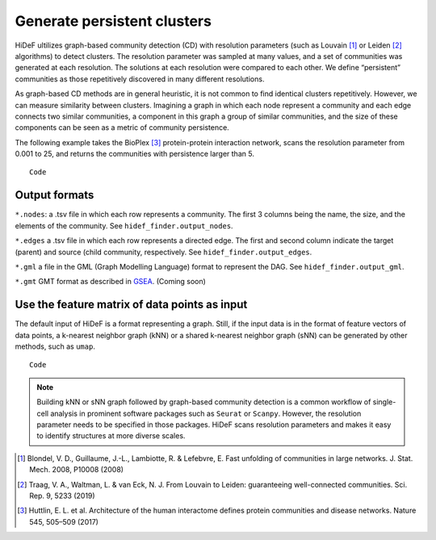 Generate persistent clusters
------------------------------------------------------

.. image:: ../img/fig1.png
  :width: 600

HiDeF ultilizes graph-based community detection (CD) with resolution parameters (such as Louvain [#f1]_ or Leiden [#f2]_ algorithms) to detect clusters. The resolution parameter was sampled at many values, and a set of communities was generated at each resolution. The solutions at each resolution were compared to each other. We define “persistent” communities as those repetitively discovered in many different resolutions.

As graph-based CD methods are in general heuristic, it is not common to find identical clusters repetitively. However, we can measure similarity between clusters. Imagining a graph in which each node represent a community and each edge connects two similar communities, a component in this graph a group of similar communities, and the size of these components can be seen as a metric of community persistence.

The following example takes the BioPlex [#f3]_ protein-protein interaction network, scans the resolution parameter from 0.001 to 25, and returns the communities with persistence larger than 5. ::

    Code


Output formats
^^^^^^^^^^^^^^

``*.nodes``: a .tsv file in which each row represents a community. The first 3 columns being the name, the size, and the elements of the community. See ``hidef_finder.output_nodes``.

``*.edges`` a .tsv file in which each row represents a directed edge. The first and second column indicate the target (parent) and source (child community, respectively. See ``hidef_finder.output_edges``.

``*.gml`` a file in the GML (Graph Modelling Language) format to represent the DAG. See ``hidef_finder.output_gml``.

``*.gmt`` GMT format as described in `GSEA <https://software.broadinstitute.org/cancer/software/gsea/wiki/index.php/Data_formats>`_. (Coming soon)

Use the feature matrix of data points as input
^^^^^^^^^^^^^^^^^^^^^^^^^^^^^^^^^^^^^^^^^^^^^^

The default input of HiDeF is a format representing a graph. Still, if the input data is in the format of feature vectors of data points, a k-nearest neighbor graph (kNN) or a shared k-nearest neighbor graph (sNN) can be generated by other methods, such as ``umap``. ::

    Code

.. Note::
   Building kNN or sNN graph followed by graph-based community detection is a common workflow of single-cell analysis in prominent software packages such as ``Seurat`` or ``Scanpy``. However, the resolution parameter needs to be specified in those packages. HiDeF scans resolution parameters and makes it easy to identify structures at more diverse scales.



.. [#f1] Blondel, V. D., Guillaume, J.-L., Lambiotte, R. & Lefebvre, E. Fast unfolding of communities in large networks. J. Stat. Mech. 2008, P10008 (2008)
.. [#f2] Traag, V. A., Waltman, L. & van Eck, N. J. From Louvain to Leiden: guaranteeing well-connected communities. Sci. Rep. 9, 5233 (2019)

.. [#f3] Huttlin, E. L. et al. Architecture of the human interactome defines protein communities and disease networks. Nature 545, 505–509 (2017)